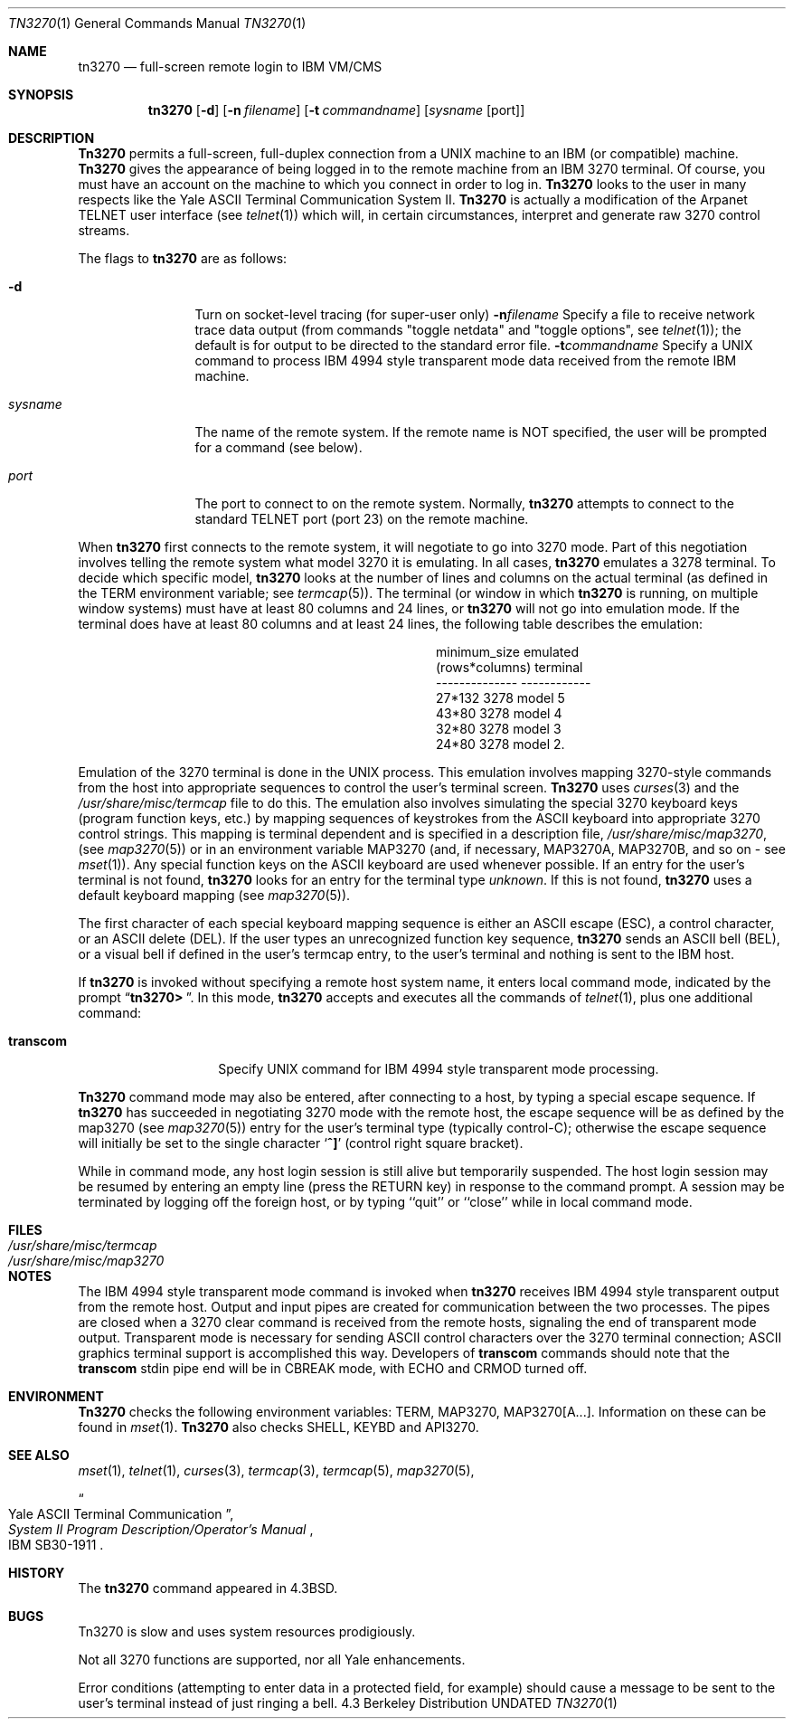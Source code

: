 .\" Copyright (c) 1986, 1990, 1993
.\"	The Regents of the University of California.  All rights reserved.
.\"
.\" Redistribution and use in source and binary forms, with or without
.\" modification, are permitted provided that the following conditions
.\" are met:
.\" 1. Redistributions of source code must retain the above copyright
.\"    notice, this list of conditions and the following disclaimer.
.\" 2. Redistributions in binary form must reproduce the above copyright
.\"    notice, this list of conditions and the following disclaimer in the
.\"    documentation and/or other materials provided with the distribution.
.\" 3. All advertising materials mentioning features or use of this software
.\"    must display the following acknowledgement:
.\"	This product includes software developed by the University of
.\"	California, Berkeley and its contributors.
.\" 4. Neither the name of the University nor the names of its contributors
.\"    may be used to endorse or promote products derived from this software
.\"    without specific prior written permission.
.\"
.\" THIS SOFTWARE IS PROVIDED BY THE REGENTS AND CONTRIBUTORS ``AS IS'' AND
.\" ANY EXPRESS OR IMPLIED WARRANTIES, INCLUDING, BUT NOT LIMITED TO, THE
.\" IMPLIED WARRANTIES OF MERCHANTABILITY AND FITNESS FOR A PARTICULAR PURPOSE
.\" ARE DISCLAIMED.  IN NO EVENT SHALL THE REGENTS OR CONTRIBUTORS BE LIABLE
.\" FOR ANY DIRECT, INDIRECT, INCIDENTAL, SPECIAL, EXEMPLARY, OR CONSEQUENTIAL
.\" DAMAGES (INCLUDING, BUT NOT LIMITED TO, PROCUREMENT OF SUBSTITUTE GOODS
.\" OR SERVICES; LOSS OF USE, DATA, OR PROFITS; OR BUSINESS INTERRUPTION)
.\" HOWEVER CAUSED AND ON ANY THEORY OF LIABILITY, WHETHER IN CONTRACT, STRICT
.\" LIABILITY, OR TORT (INCLUDING NEGLIGENCE OR OTHERWISE) ARISING IN ANY WAY
.\" OUT OF THE USE OF THIS SOFTWARE, EVEN IF ADVISED OF THE POSSIBILITY OF
.\" SUCH DAMAGE.
.\"
.\"	@(#)tn3270.1	8.2 (Berkeley) 04/18/94
.\"
.Dd 
.Dt TN3270 1
.Os BSD 4.3
.Sh NAME
.Nm tn3270
.Nd full-screen remote login to
.Tn IBM VM/CMS
.Sh SYNOPSIS
.Nm tn3270
.Op Fl d
.Op Fl n Ar filename
.Op Fl t Ar commandname
.Op Ar sysname Op port
.Sh DESCRIPTION
.Nm Tn3270
permits a full-screen, full-duplex connection
from a
.Tn UNIX
machine
to an
.Tn IBM
(or compatible) machine.
.Nm Tn3270
gives the appearance of being logged in
to the remote machine
from an
.Tn IBM
3270 terminal.
Of course, you must have an account on the machine
to which you connect in order to log in.
.Nm Tn3270
looks to the user in many respects
like the Yale
.Tn ASCII
Terminal Communication System II.
.Nm Tn3270
is actually a modification of the Arpanet
.Tn TELNET
user interface (see
.Xr telnet  1  )
which will, in certain circumstances, interpret and generate
raw 3270 control streams.
.Pp
The flags to
.Nm tn3270
are as follows:
.Bl -tag -width Fl
.It Fl d
Turn on socket-level tracing (for super-user only)
.Fl n Ns Ar filename
Specify a file to receive network trace data
output (from commands "toggle netdata" and
"toggle options", see
.Xr telnet 1 ) ;
the default is for output
to be directed to the standard error file.
.Fl t Ns Ar commandname
Specify a
.Tn UNIX
command to process
.Tn IBM
4994 style transparent mode
data received from the remote
.Tn IBM
machine.
.It Ar sysname
The name of the remote system.  If the remote name
is NOT specified, the user will be prompted for a
command (see below).
.It Ar port
The port to connect to on the remote system.
Normally,
.Nm tn3270
attempts to connect to the
standard
.Tn TELNET
port (port
23) on the remote machine.
.El
.Pp
When
.Nm tn3270
first connects to the remote system, it will negotiate to go into
3270 mode.
Part of this negotiation involves telling the remote system what model
3270 it is emulating.
In all cases,
.Nm tn3270
emulates a 3278 terminal.
To decide which specific model,
.Nm tn3270
looks at the number of lines and columns on the actual terminal (as
defined in the
.Ev TERM
environment variable; see
.Xr termcap  5  ) .
The terminal (or window in which
.Nm tn3270
is running, on multiple
window systems) must have at least 80 columns and 24 lines, or
.Nm tn3270
will not go into emulation mode.
If the terminal does have at least 80 columns and at least 24 lines,
the following table describes the emulation:
.Pp
.ne 7v
.Bd -filled -offset center
.Bl -column (rows*columns)
.It minimum_size	emulated
.It (rows*columns)	terminal
.It --------------	------------
.It 27*132	3278 model 5
.It 43*80	3278 model 4
.It 32*80	3278 model 3
.It 24*80	3278 model 2.
.El
.Ed
.Pp
Emulation of the 3270 terminal is done in the
.Tn UNIX
process.
This emulation involves mapping
3270-style commands from the host
into appropriate sequences to control the user's terminal screen.
.Nm Tn3270
uses
.Xr curses 3
and the
.Pa /usr/share/misc/termcap
file to do this.
The emulation also involves simulating the special 3270 keyboard keys
(program function keys, etc.)
by mapping sequences of keystrokes
from the
.Tn ASCII
keyboard into appropriate 3270 control strings.
This mapping is terminal dependent and is specified
in a description file,
.Pa /usr/share/misc/map3270 ,
(see
.Xr map3270  5  )
or in an environment variable
.Ev MAP3270
(and, if necessary,
.Ev MAP3270A  ,
.Ev MAP3270B ,
and so on - see
.Xr mset  1  ) .
Any special function keys on the
.Tn ASCII
keyboard are used whenever possible.
If an entry for the user's terminal
is not found,
.Nm tn3270
looks for an entry for the terminal type
.Em unknown .
If this is not found,
.Nm tn3270
uses a default keyboard mapping
(see
.Xr map3270  5  ) .
.Pp
The first character of each special keyboard mapping sequence
is either an
.Tn ASCII
escape
.Pq Tn ESC ,
a control character, or an
.Tn ASCII
delete
.Pq Tn DEL .
If the user types an unrecognized function key sequence,
.Nm tn3270
sends an
.Tn ASCII
bell
.Pq Tn BEL ,
or a visual bell if
defined in the user's termcap entry, to the user's terminal
and nothing is sent to the
.Tn IBM
host.
.Pp
If
.Nm tn3270
is invoked without specifying a remote host system name,
it enters local command mode,
indicated by the prompt
.Dq Li tn3270>\  .
In this mode,
.Nm tn3270
accepts and executes
all the commands of
.Xr telnet  1  ,
plus one additional command:
.Pp
.Bl -tag -width Ar
.It Ic transcom
Specify
.Tn UNIX
command for
.Tn IBM
4994 style transparent mode processing.
.El
.Pp
.Nm Tn3270
command mode may also be entered, after connecting to a host, by typing
a special escape sequence.
If
.Nm tn3270
has succeeded in negotiating 3270 mode with the remote host, the
escape sequence will be as defined by the map3270 (see
.Xr map3270  5  )
entry for the user's terminal type
(typically control-C);
otherwise the escape sequence will initially be set to the
single character
.Sq Li \&^]
(control right square bracket).
.Pp
While in command mode, any host login session is still alive
but temporarily suspended.
The host login session may be resumed by entering an empty line
(press the
.Tn RETURN
key)
in response to the command prompt.
A session may be terminated by logging off the foreign host,
or by typing ``quit'' or ``close'' while in local command mode.
.Sh FILES
.Bl -tag -width /usr/share/misc/termcap -compact
.It Pa /usr/share/misc/termcap
.It Pa /usr/share/misc/map3270
.El
.\" .Sh AUTHOR
.\" Greg Minshall
.Sh NOTES
The
.Tn IBM
4994 style transparent mode command is invoked when
.Nm tn3270
receives
.Tn IBM
4994 style transparent output from the remote host.
Output and input pipes are created for communication between the two
processes.
The pipes are closed when a 3270 clear command is received from the remote
hosts, signaling the end of transparent mode output.
Transparent mode is necessary for sending
.Tn ASCII
control characters over the
3270 terminal connection;
.Tn ASCII
graphics terminal support is accomplished this
way.
Developers of
.Ic transcom
commands should note that the
.Ic transcom
stdin pipe end will be in
.Dv CBREAK
mode, with
.Dv ECHO
and
.Dv CRMOD
turned off.
.Sh ENVIRONMENT
.Nm Tn3270
checks the following environment variables:
.Ev TERM ,
.Ev MAP3270 ,
.Ev MAP3270[A...] .
Information on these can be found in
.Xr mset 1 .
.Nm Tn3270
also checks
.Ev SHELL ,
.Ev KEYBD
and 
.Ev API3270 .
.Sh SEE ALSO
.Xr mset 1 ,
.Xr telnet 1 ,
.Xr curses 3 ,
.Xr termcap 3 ,
.Xr termcap 5 ,
.Xr map3270 5 ,
.Rs
.%T "Yale ASCII Terminal Communication"
.%B "System II Program Description/Operator's Manual"
.%R IBM SB30-1911
.Re
.Sh HISTORY
The
.Nm tn3270
command appeared in
.Bx 4.3 .
.Sh BUGS
Tn3270 is slow and uses system resources prodigiously.
.Pp
Not all 3270 functions are supported,
nor all Yale enhancements.
.Pp
Error conditions (attempting to enter data in a protected field, for
example) should cause a message to be sent to the user's terminal
instead of just ringing a bell.
